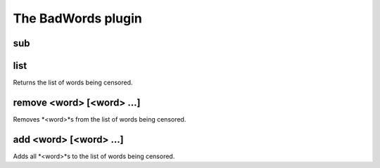 
.. _plugin-badwords:

The BadWords plugin
===================

.. _command-sub:

sub 
^^^^



.. _command-list:

list
^^^^

Returns the list of words being censored.


.. _command-remove:

remove <word> [<word> ...]
^^^^^^^^^^^^^^^^^^^^^^^^^^

Removes *<word>*s from the list of words being censored.


.. _command-add:

add <word> [<word> ...]
^^^^^^^^^^^^^^^^^^^^^^^

Adds all *<word>*s to the list of words being censored.


